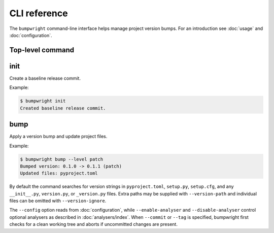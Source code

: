 CLI reference
=============

The ``bumpwright`` command-line interface helps manage project version bumps.
For an introduction see :doc:`usage` and :doc:`configuration`.

Top-level command
-----------------

.. click:: _bumpwright_click:cli
   :prog: bumpwright

init
----

Create a baseline release commit.

.. click:: _bumpwright_click:init
   :prog: bumpwright init

Example:

.. code-block:: console

   $ bumpwright init
   Created baseline release commit.

bump
----

Apply a version bump and update project files.

.. click:: _bumpwright_click:bump
   :prog: bumpwright bump

Example:

.. code-block:: console

   $ bumpwright bump --level patch
   Bumped version: 0.1.0 -> 0.1.1 (patch)
   Updated files: pyproject.toml

By default the command searches for version strings in ``pyproject.toml``,
``setup.py``, ``setup.cfg``, and any ``__init__.py``, ``version.py``, or
``_version.py`` files. Extra paths may be supplied with ``--version-path`` and
individual files can be omitted with ``--version-ignore``.

The ``--config`` option reads from :doc:`configuration`, while
``--enable-analyser`` and ``--disable-analyser`` control optional analysers
as described in :doc:`analysers/index`. When ``--commit`` or ``--tag`` is
specified, bumpwright first checks for a clean working tree and aborts if
uncommitted changes are present.
